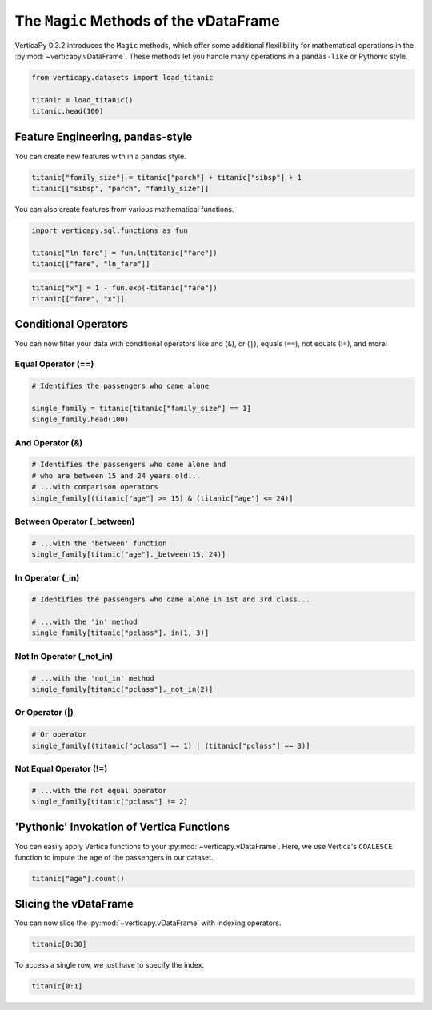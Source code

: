 .. _user_guide.full_stack.vdataframe_magic:

======================================
The ``Magic`` Methods of the vDataFrame
======================================

VerticaPy 0.3.2 introduces the ``Magic`` methods, which offer some additional flexilibility for mathematical operations in the :py:mod:`~verticapy.vDataFrame`. These methods let you handle many operations in a ``pandas-like`` or Pythonic style.

.. code-block:: ipython

    from verticapy.datasets import load_titanic

    titanic = load_titanic()
    titanic.head(100)

.. ipython:: python
    :suppress:
    :okwarning:

    from verticapy.datasets import load_titanic
    titanic = load_titanic()
    res = titanic.head(100)
    html_file = open("SPHINX_DIRECTORY/figures/ug_fs_table_vdfm_1.html", "w")
    html_file.write(res._repr_html_())
    html_file.close()

.. raw:: html
    :file: SPHINX_DIRECTORY/figures/ug_fs_table_vdfm_1.html

Feature Engineering, ``pandas``-style
------------------------------------

You can create new features with in a ``pandas`` style.

.. code-block:: ipython

    titanic["family_size"] = titanic["parch"] + titanic["sibsp"] + 1
    titanic[["sibsp", "parch", "family_size"]]

.. ipython:: python
    :suppress:
    :okwarning:

    titanic["family_size"] = titanic["parch"] + titanic["sibsp"] + 1
    res = titanic[["sibsp", "parch", "family_size"]]
    html_file = open("SPHINX_DIRECTORY/figures/ug_fs_table_vdfm_2.html", "w")
    html_file.write(res._repr_html_())
    html_file.close()

.. raw:: html
    :file: SPHINX_DIRECTORY/figures/ug_fs_table_vdfm_2.html

You can also create features from various mathematical functions.

.. code-block:: ipython

    import verticapy.sql.functions as fun

    titanic["ln_fare"] = fun.ln(titanic["fare"])
    titanic[["fare", "ln_fare"]]

.. ipython:: python
    :suppress:
    :okwarning:

    import verticapy.sql.functions as fun
    titanic["ln_fare"] = fun.ln(titanic["fare"])
    res = titanic[["fare", "ln_fare"]]
    html_file = open("SPHINX_DIRECTORY/figures/ug_fs_table_vdfm_3.html", "w")
    html_file.write(res._repr_html_())
    html_file.close()

.. raw:: html
    :file: SPHINX_DIRECTORY/figures/ug_fs_table_vdfm_3.html

.. code-block:: ipython

    titanic["x"] = 1 - fun.exp(-titanic["fare"])
    titanic[["fare", "x"]]

.. ipython:: python
    :suppress:
    :okwarning:

    titanic["x"] = 1 - fun.exp(-titanic["fare"])
    res = titanic[["fare", "x"]]
    html_file = open("SPHINX_DIRECTORY/figures/ug_fs_table_vdfm_4.html", "w")
    html_file.write(res._repr_html_())
    html_file.close()

.. raw:: html
    :file: SPHINX_DIRECTORY/figures/ug_fs_table_vdfm_4.html

Conditional Operators
----------------------

You can now filter your data with conditional operators like and (``&``), or (``|``), equals (``==``), not equals (!=), and more!

Equal Operator (==)
++++++++++++++++++++

.. code-block:: ipython

    # Identifies the passengers who came alone

    single_family = titanic[titanic["family_size"] == 1]
    single_family.head(100)

.. ipython:: python
    :suppress:
    :okwarning:

    single_family = titanic[titanic["family_size"] == 1]
    res = single_family.head(100)
    html_file = open("SPHINX_DIRECTORY/figures/ug_fs_table_vdfm_5.html", "w")
    html_file.write(res._repr_html_())
    html_file.close()

.. raw:: html
    :file: SPHINX_DIRECTORY/figures/ug_fs_table_vdfm_5.html

And Operator (&)
+++++++++++++++++

.. code-block:: ipython

    # Identifies the passengers who came alone and 
    # who are between 15 and 24 years old...
    # ...with comparison operators
    single_family[(titanic["age"] >= 15) & (titanic["age"] <= 24)]

.. ipython:: python
    :suppress:
    :okwarning:

    res = single_family[(titanic["age"] >= 15) & (titanic["age"] <= 24)]
    html_file = open("SPHINX_DIRECTORY/figures/ug_fs_table_vdfm_6.html", "w")
    html_file.write(res._repr_html_())
    html_file.close()

.. raw:: html
    :file: SPHINX_DIRECTORY/figures/ug_fs_table_vdfm_6.html

Between Operator (_between)
++++++++++++++++++++++++++++

.. code-block:: ipython

    # ...with the 'between' function
    single_family[titanic["age"]._between(15, 24)]

.. ipython:: python
    :suppress:
    :okwarning:

    res = single_family[titanic["age"]._between(15, 24)]
    html_file = open("SPHINX_DIRECTORY/figures/ug_fs_table_vdfm_7.html", "w")
    html_file.write(res._repr_html_())
    html_file.close()

.. raw:: html
    :file: SPHINX_DIRECTORY/figures/ug_fs_table_vdfm_7.html

In Operator (_in)
++++++++++++++++++

.. code-block:: ipython

    # Identifies the passengers who came alone in 1st and 3rd class...

    # ...with the 'in' method
    single_family[titanic["pclass"]._in(1, 3)]

.. ipython:: python
    :suppress:
    :okwarning:

    res = single_family[titanic["pclass"]._in(1, 3)]
    html_file = open("SPHINX_DIRECTORY/figures/ug_fs_table_vdfm_8.html", "w")
    html_file.write(res._repr_html_())
    html_file.close()

.. raw:: html
    :file: SPHINX_DIRECTORY/figures/ug_fs_table_vdfm_8.html

Not In Operator (_not_in)
++++++++++++++++++++++++++

.. code-block:: ipython

    # ...with the 'not_in' method
    single_family[titanic["pclass"]._not_in(2)]

.. ipython:: python
    :suppress:
    :okwarning:

    res = single_family[titanic["pclass"]._not_in(2)]
    html_file = open("SPHINX_DIRECTORY/figures/ug_fs_table_vdfm_9.html", "w")
    html_file.write(res._repr_html_())
    html_file.close()

.. raw:: html
    :file: SPHINX_DIRECTORY/figures/ug_fs_table_vdfm_9.html

Or Operator (|)
++++++++++++++++

.. code-block:: ipython

    # Or operator
    single_family[(titanic["pclass"] == 1) | (titanic["pclass"] == 3)]

.. ipython:: python
    :suppress:
    :okwarning:

    res = single_family[(titanic["pclass"] == 1) | (titanic["pclass"] == 3)]
    html_file = open("SPHINX_DIRECTORY/figures/ug_fs_table_vdfm_10.html", "w")
    html_file.write(res._repr_html_())
    html_file.close()

.. raw:: html
    :file: SPHINX_DIRECTORY/figures/ug_fs_table_vdfm_10.html

Not Equal Operator (!=)
++++++++++++++++++++++++

.. code-block:: ipython

    # ...with the not equal operator
    single_family[titanic["pclass"] != 2]

.. ipython:: python
    :suppress:
    :okwarning:

    res = single_family[titanic["pclass"] != 2]
    html_file = open("SPHINX_DIRECTORY/figures/ug_fs_table_vdfm_11.html", "w")
    html_file.write(res._repr_html_())
    html_file.close()

.. raw:: html
    :file: SPHINX_DIRECTORY/figures/ug_fs_table_vdfm_11.html

'Pythonic' Invokation of Vertica Functions
-------------------------------------------

You can easily apply Vertica functions to your :py:mod:`~verticapy.vDataFrame`. Here, we use Vertica's ``COALESCE`` function to impute the ``age`` of the passengers in our dataset.

.. code-block:: ipython

    titanic["age"].count()

.. ipython:: python

    res = titanic["age"].count()

.. ipython:: python

    titanic["age"] = fun.coalesce(titanic["age"], titanic["age"].avg());
    titanic["age"].count()

Slicing the vDataFrame
-----------------------

You can now slice the :py:mod:`~verticapy.vDataFrame` with indexing operators.

.. code-block:: ipython

    titanic[0:30]

.. ipython:: python
    :suppress:
    :okwarning:

    res = titanic[0:30]
    html_file = open("SPHINX_DIRECTORY/figures/ug_fs_table_vdfm_14.html", "w")
    html_file.write(res._repr_html_())
    html_file.close()

.. raw:: html
    :file: SPHINX_DIRECTORY/figures/ug_fs_table_vdfm_14.html

To access a single row, we just have to specify the index.

.. code-block:: python

    titanic[0:1]

.. ipython:: python
    :suppress:
    :okwarning:

    res = titanic[0:1]
    html_file = open("SPHINX_DIRECTORY/figures/ug_fs_table_vdfm_15.html", "w")
    html_file.write(res._repr_html_())
    html_file.close()

.. raw:: html
    :file: SPHINX_DIRECTORY/figures/ug_fs_table_vdfm_15.html
